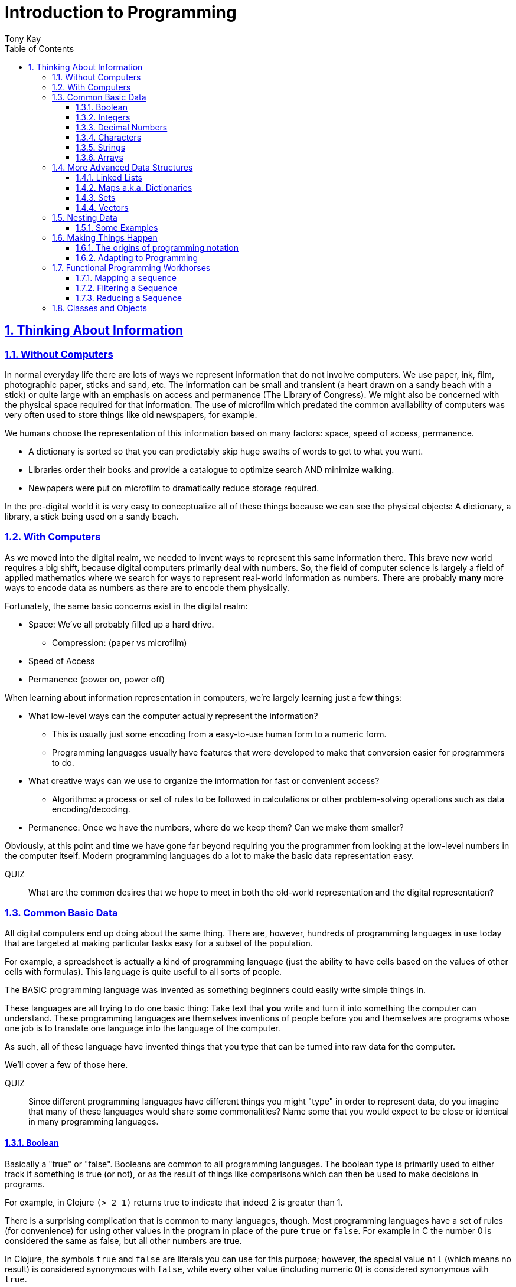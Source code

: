 = Introduction to Programming
:author: Tony Kay
:lang: en
:encoding: UTF-8
:doctype: book
:source-highlighter: coderay
:source-language: clojure
:toc: left
:toclevels: 3
:sectlinks:
:sectanchors:
:leveloffset: 1
:sectnums:
:imagesdir: assets/img
:scriptsdir: js
:imagesoutdir: docs/assets/img
:favicon: assets/favicon.ico

ifdef::env-github[]
:tip-caption: :bulb:
:note-caption: :information_source:
:important-caption: :heavy_exclamation_mark:
:caution-caption: :fire:
:warning-caption: :warning:
endif::[]

ifdef::env-github[]
toc::[]
endif::[]

= Thinking About Information

== Without Computers

In normal everyday life there are lots of ways we represent information that do not involve computers. We use
paper, ink, film, photographic paper, sticks and sand, etc. The information can be small and transient
(a heart drawn on a sandy beach with a stick) or quite large with an emphasis on access and permanence
(The Library of Congress).  We might also be concerned with the physical space required for that information. The
use of microfilm which predated the common availability of computers was very often used to store things like
old newspapers, for example.

We humans choose the representation of this information based on many factors:
space, speed of access, permanence.

* A dictionary is sorted so that you can predictably skip huge swaths of words to get to what you want.
* Libraries order their books and provide a catalogue to optimize search AND minimize walking.
* Newpapers were put on microfilm to dramatically reduce storage required.

In the pre-digital world it is very easy to conceptualize all of these things because we can see the physical objects:
A dictionary, a library, a stick being used on a sandy beach.

== With Computers

As we moved into the digital realm, we needed to invent ways to represent this same information there.
This brave new world requires a big shift, because digital computers primarily deal with numbers. So, the
field of computer science is largely a field of applied mathematics where we search for ways to represent
real-world information as numbers. There are probably *many* more ways to encode data as numbers as
there are to encode them physically.

Fortunately, the same basic concerns exist in the digital realm:

* Space: We've all probably filled up a hard drive.
** Compression: (paper vs microfilm)
* Speed of Access
* Permanence (power on, power off)

When learning about information representation in computers, we're largely learning just a few things:

* What low-level ways can the computer actually represent the information?
** This is usually just some encoding from a easy-to-use human form to a numeric form.
** Programming languages usually have features that were developed to make that conversion easier for programmers to do.
* What creative ways can we use to organize the information for fast or convenient access?
** Algorithms: a process or set of rules to be followed in calculations or other problem-solving operations
such as data encoding/decoding.
* Permanence: Once we have the numbers, where do we keep them? Can we make them smaller?

Obviously, at this point and time we have gone far beyond requiring you the programmer from looking
at the low-level numbers in the computer itself. Modern programming languages do a lot to make
the basic data representation easy.

QUIZ::
What are the common desires that we hope to meet in both the old-world representation and the digital representation?

== Common Basic Data

All digital computers end up doing about the same thing. There are, however, hundreds of programming languages
in use today that are targeted at making particular tasks easy for a subset of the population.

For example, a spreadsheet is actually a kind of programming language (just the ability to have cells based on the
values of other cells with formulas). This language is quite useful to all sorts of people.

The BASIC programming language was invented as something beginners could easily write simple things in.

These languages are all trying to do one basic thing: Take text that *you* write and turn it into something the
computer can understand. These programming languages are themselves inventions of people before you
and themselves are programs whose one job is to translate one language into the language of the computer.

As such, all of these language have invented things that you type that can be turned into raw data for
the computer.

We'll cover a few of those here.

QUIZ::
Since different programming languages have different things you might "type" in order to represent data, do
you imagine that many of these languages would share some commonalities? Name some that you would expect to
be close or identical in many programming languages.

=== Boolean

Basically a "true" or "false". Booleans are common to all programming languages. The boolean type is primarily used to either track if something is true (or not), or as the result of things like comparisons which can then be used to make decisions in programs.

For example, in Clojure `(> 2 1)` returns true to indicate that indeed 2 is greater than 1.

There is a surprising complication that is common to many languages, though. Most programming languages have a set of rules (for convenience) for using other values in the program in place of the pure `true` or `false`. For example in C the number 0 is considered the same as false, but all other numbers are true.

In Clojure, the symbols `true` and `false` are literals you can use for this purpose; however, the special value `nil` (which means no result) is considered synonymous with `false`, while every other value (including numeric 0) is considered synonymous with `true`.

Basically you just have to memorize the rules for your programming language.

=== Integers

Whole (signed) numbers are usually just typed as-is: 4 means 4.

Computers actually store integers using binary, which means the low-level representation uses
math based on powers of two. Because of this we sometimes use alternative ways of typing them
into a programming language. The base-10 numbers are always written as normal numbers.

Sometimes we switch to using base-16, sometimes called hexidecimal, or just hex. There
are two reasons for this: It is shorter to type, and we can more easily convert the number to the
underlying bit pattern because each digit of a hex number represents 4 bits.  The letter `A` is used
for the "extra" digit `10`, `B` = `11`, up to `F` = 15 (for a total of 16 possibilities per digit).

If you were trying to write down a number that matched a particular "bit pattern" in computer memory
you might want to do the conversion like this:

|===
| Binary| 0101  | 1010  | 0111
| Hex |    5    | A     |    7
|===

We usually write hex in programming languages by prefixing the digits with `0x`. So in this example, the
hex number is typed into the computer as `0x5A7`. If you use a programmer's calculator you can convert this
to decimal.

QUIZ::
What is 0x5A7 in decimal?

BONUS::
Octal (only using digits 0 to 7) happens to align on 3-bit boundaries. In programming languages octal
can usually be typed in by prefixing the number with `0`. For example, `013` is an octal number in
many languages, NOT a decimal. Convert the bit pattern from the example in this section into octal.

=== Decimal Numbers

Numbers that have a decimal point have to be stored using a different bit pattern than integers. We won't
cover the details of that here, but most programming languages support two different "sizes" of decimal
numbers. The term used for these is usually "floating point number" ("float" for short) and
"double precision floating point number" ("double" for short).

How standard floating point numbers are stored and work in computers is defined by an IEEE-754 standard.
Any language you are likely to work in is running on a computer that uses this standard, though
there can be some variance as your platform gets exotic.

Programming languages usually define "float" as a 32-bit version, which can store numbers with
7 digits of precision, and can slide the decimal place left/right about 38 places. A "double" uses
64 bits, and has 15 digits of precision, and can slide the decimal place roughly 308 places (i.e.
the biggest number is about stem:[10^308])

A suffix is often supported in programming languages when typing a number if you wish to clarify
the representation you want.

|====
|Language| What you type| What you get
| Clojure | 3.5 | double
| Clojure | (float 3.5) | float
| Java | 3.5  | double
| Java | 3.5f  | float
| Javascript | 3.5  | double (no way to get float)
|====

=== Characters

A character is a glyph (usually appearing on, or producible by a keyboard) that has some human meaning. The
early American computers could only support the characters used in North America. The ASCII standard was
the first mapping from human glyphs (like the capital letter A) to numbers (65).

|===
|Language | What you'd type
|C |'A' |
|C++ |'A'
|Clojure | \A
|ClojureScript | \A
|Java |'A'
|Javascript | No direct way to type in a single character (see strings)
|===

as you can see many languages have overlap in how you'd represent a single glyph.

ASCII is just one *encoding* (glyph to number). Today most modern languages are meant to be used internationally.
Unfortunately, until a standard was reached globally, every country in the world invented their own encoding. This
was a real mess for a while. You can go look at these older (and still supported) encodings, such as
the one that was used for https://en.wikipedia.org/wiki/ISO/IEC_8859-7[greek].

Most programmers today use Unicode. For space constraints most Unicode is stored as UTF-8, which just means that
each glyph you type uses at least 8 bits (one byte) but can use more bytes if needed. Chinese has many thousands of glyphs,
so to truly represent every possible glyph may require a few bytes. UTF-8 is an example of two things: the encoding of
information, and also the *compression* of that information.  UTF-8 takes no more space than ASCII if you only use
plain English, but if you use Chinese it automatically uses the additional space needed store the larger
numbers that those glyphs encode to.

For example, in UTF-8, an 'A' is still the number 65 (a single byte), but the greek letter π is stored as
two bytes holding the numbers 207, followed by 128.

QUIZ:: Type "UTF for π" into google search. It should show you the UTF-8, 16, and 32 values. Do you notice anything odd
between those? What? If you see something odd, can you explain it?

BONUS::
What is the decimal number used in UTF-8 (and ASCII) for the lower-case letter `a`? What's the numerical difference
between `A` and `a`? Think about that in binary: How might that be significant?

=== Strings

The word "string" in computing is playing on the idea of "stringing things together". Basically a string in
a computer is simply a linear sequence of characters, which either starts with a "length", or ends with a
special termination value (usually called NUL, which is almost always the number 0).

So, the string that contains three `A`'s in a row would be stored in the computer either as the length
followed by the character codes:

|====
|  3     |  65  |  65  |  65
|====

or more commonly as the characters with a NUL termination:

|====
|  65  |  65  |  65 | 0
|====

You will often hear the latter called "null-terminated strings". You will often hear or see this idea
discussed using the terms/symbols null, NUL, ø.

NOTE: There are, of course, more ways of storing strings in computers.

As far as what *you* type in the programming language, it is usually the sequence of glyphs surrounded by
`"`. E.g. "Hello world" is typically a null-terminated string containing those character codes.

All programming languages have a way to treat a string as a sequence of some sort. In other words, you can
usually access the individual characters, or grab a range of them.

|====
| Language | What you type |What you get
| C | "Hello world" | An ASCII encoded, null-terminated string
| Java/Clojure | "Hello world" | A UTF-8 encoded, null-terminated string
| Javascript | "Hello world" | A UTF-16 (!!!), null-terminated string
| Javascript | 'Hello world' | A UTF-16 (!!!), null-terminated string
|====

Note that in Javascript there are *two* ways to get a string. That language expects there to be the need
to often embed quotes within quotes, so it was deemed convenient to be able to type `"he's over there"`
or `'"Hello", she said.'`

Anytime you need to embed the "start quote" character within a string, most langauges simply have you
prefix it with `\`. For example, in Java or Clojure you'd type `"\"Hello\", she said"` to get a string
that also includes the literal character `"`.

QUIZ::
We know that in Java/Clojure `"AA"` is represented in memory as the null-terminated string of numbers 65, 65, 0.
What would be the sequence of in-memory numbers for the string `"A π"`? Hint: Remember to look up the encoding for
the space!

QUIZ::
In Clojure what would you type in to make a literal string out of:
`Javascript uses both ' and " to surround strings`.

BONUS::
Can you guess why strings are usually stored with NUL termination instead of a prefix length? What
do you think are the advantages/disadvantages of these two ways of storing strings?

==== Special Characters in Strings

Strings are one of the most commonly-used things in programming, so it pays to know a little more about them.
In *most* programming languages you *cannot* put a line break inside of the string. For example, this is an
error in Java, Javascript, C, C++, and most other languages:

[source,java]
-----
"This is a test
 Hello!"
-----

NOTE: Clojure and Clojurescript are *ok* with putting a literal new line in a string like that.

Instead, most programming languages define a way in which you can embed control characters in a more visible way. The
method of doing this is *just* like the method for embedding a quote within quotes: use a `\`. The most common
special embedded things are: `\n` (newline), `\r` (Windows, carriage return, old typewriter garbage), `\t` TAB. In
many programming languages the special `\u0000` means to use a literal unicode value (e.g. π can be typed into
a string as "\u03C0" in Java and Clojure).

So, in Java you'd change the broken example above to:

[source,java]
-----
"This is a test\n Hello!"
-----

QUIZ::
What would you type into Java in order to get the words "Happy Birthday Sally" on three different lines? It turns out
this answer is slightly different on Windows vs. everything else (OSX, Linux, UNIX). What is it on Windows?

=== Arrays

Arrays are exactly like strings (they are a sequence of things that are adjacent
in the computer's memory), except they are something besides characters.

Technically an array is: A fixed-length sequence of equal-sized entries, laid out
so the values are adjacent and sequential in computer memory.

Making an array varies by language. For example, to create an array of floats called `arr`:

|=====
| Language | Make a new array called `arr`
| Java | float arr[] = new float[3];
| Javascript | var arr = new Float32Array(3);
| Clojure | (def arr (float-array 3))
|=====

which results in this in the computer's memory:

[ditaa,target=arr1]
-----
offset +---------+
    0  | float   |
       +---------+
    1  | float   |
       +---------+
    2  | float   |
       +---------+
-----

Where the numbers to the left of each box are the *offset* of a given entry.
Programming languages will give you a way to read/write the cells of an array
by this "abstract offset".

For example:

|=====
| Language | Get an element from an array | Set an element of an array
|  C          | b = arr[1]     | arr[1] = 3.4f
|  Java       | b = arr[1]     | arr[1] = 3.4f
|  Javascript | b = arr[1]     | arr[1] = 3.4f
|  Clojure    | (aget arr 1)   | (aset arr 1 3.4f)
|=====

and after the set operation (e.g. `arr[1] = 3.4f`) we'll have this:

[ditaa,target=arr2]
-----
offset +---------+
    0  | ???     |
       +---------+
    1  | 3.4     |
       +---------+
    2  | ???     |
       +---------+
-----

To advance your understanding, note that each byte
of computer's memory is actually "indexed" by its relative location in the computer chip. So, if
you have 1GB of memory (1 billion bytes), then by definition you have a byte with address 0,
a byte with address 1, 2, 3, ..., 1 billion.

When you create an array, you're asking the programming language to find a block of this memory that
is not currently in use, and then you're asking it to produce the correct instructions to read/write
the data in that block. So, say our computer had some free space at address 1024, then
our array of floats actually looks something like this in memory:

[ditaa,target=arrdetail]
-----
            the bit pattern of floats is "4 bytes wide"
address   +---------+ +---------+ +---------+ +---------+
     1024 | 11010101| | 01001011| | 11001111| | 11010110|
          +---------+ +---------+ +---------+ +---------+

          +---------+ +---------+ +---------+ +---------+
     1028 | 11010101| | 01001011| | 11001111| | 11010110|
          +---------+ +---------+ +---------+ +---------+

          +---------+ +---------+ +---------+ +---------+
     1032 | 11010101| | 01001011| | 11001111| | 11010110|
          +---------+ +---------+ +---------+ +---------+
-----

The idea of a linear sequence of the "same kind of" things in the computer's memory is
actually quite useful for a few reasons:

. It allows you to store more than one thing as a "group"
. Since the items are all the same size the computer can figure out exactly where
ANY element is with just an offset (stem:[position = offset * size_{entry}]).

This allows you to "jump" to any spot in the array in the computer's memory in constant time
and computers are quite good at this sort of thing. Accessing a given direct address with a primitive
(in this case float) format can usually be done in a matter of nanoseconds! This means you
can literally do billions of these operations per second!

NOTE: An operation that can be run with some small fixed-size number of instructions is said to run
in "constant time". This is often annotated in computer science as O(1). The idea is to express
the relative speed of something (given an idealized computer) relative to other kinds of operations
that might produce the same result. Constant time algorithms are the fastest, but comparing
two different constant time algorithms, of course, might yield a different actual run-time. For example,
the function to convert Fahrenheit to Centigrade is a constant time function, but since it involves
a few math operations it might be a bit slower than an array access.

Arrays are the most basic *collection* of data in most programming languages, and while very
fast and compact they have some drawbacks (the bonus question has you explore this).
Newer programming languages support them for their size/speed, but usually define and use
more advanced collections for various reasons.

QUIZ::
Do arrays have to be contiguous in memory?

BONUS::
If you need to "expand" an array (i.e. you run out of space and need to hold more things)
and the computer has no free memory *right next to* the old array, what would you have
to do in order to be able to use a bigger array? If the array way already quite large
would this cause you concerns? Why?

BONUS::
Say you have an array that can hold 1000 float. You've initialized 600 of them (so the last 400
don't yet have values you care about). You realize that you to INSERT an element at offset
50, but you don't want to *overwrite* the value that is there. You want to keep the existing good
data. What do you have to do? Thoughts about this?

==== Relation to Strings

Arrays and strings, as you might have guessed, are very similar.

In fact, some programming languages (C and C++) explicitly *use* arrays of characters AS
strings in their formal definition.

Many more modern languages define strings as a separate conceptual thing, even though they
are usually stored as an array of characters internally.

The reason we treat arrays and strings as different things in most languages has to do with how
we'll commonly use them. Strings are almost always used for human-readable content that
will be shown with some font on a display or printer, or for portions of input documents that the
computer will process by interpreting the data through a character encoding.

So, you can think of a string as an "array of characters" (though your programming language may
not allow you "program it that way" for safety).

QUIZ::
Say you write a program to process the data in the file. What do you suppose happens if your program
assumes that data is encoded as UTF-8 string data, but the file is actually encoded with
a historical encoding like the one used for greek?

== More Advanced Data Structures

Formally, a data structure in programming is an invention of Computer Science aimed at the
efficient storage and retrieval of information. Arrays, as covered in the prior section,
are perhaps the most basic data structure.

If you did the exercises then you already know the weaknesses of arrays:

* It is expensive to insert something into the middle. (you have to copy the "tail" over 1 if you have space,
and otherwise copy the whole thing)
* It is expensive when you run out of the pre-allocated size of the array (you have to copy the entire thing
to a new place)

Another weakness of arrays is their limited organization. You have numerical offsets as keys. What if you're
trying to look up things by a person's name, or a book's title? How would you convert a "name" into an
"offset"? (Actually, there's a good and useful answer to that, which is yet another fun invention of
Computer Science).

But suffice to say that arrays are not the best tool for every job. In fact, arrays are often only used in
high performance applications where their limitations can be dealt with in a constrained way.

So, what else do we have in our toolbox? Let's see.

=== Linked Lists

A linked list, when drawn out, is a very simple thing:

[ditaa,target=linkedlist]
-----
   +---+   +---+   +---+   +---+
   | A +-->| B +-->| C +-->| D +-> ø
   +-+-+   +-+-+   +-+-+   +-+-+
-----

We allocate individual "chunks" of memory that we refer to as "nodes". Each node has internal storage that can
hold a value. In Clojure, the type of this value can be "anything".  Each node also has a "pointer" to the
next chunk of memory that holds data for the list. We "terminate" the list the same way we terminate strings. With
a value we refer to as "null" (in clojure "null" is written as `nil`).

The memory for a node can be allocated at any time, and because
of the "pointer" structure, it need not be contiguous in memory like it has to be for an array.

So, the clear advantage of a linked list is that it can expand in "constant time". There is no need to copy
any old elements anywhere. Simply make a new node and point it's "next node" pointer at the old list:

[ditaa,target=linkedlistadd]
-----
   +---+   +---+   +---+   +---+   +---+
   | N +-->| A +-->| B +-->| C +-->| D +-> ø
   +---+   +-+-+   +-+-+   +-+-+   +-+-+
-----

It is also technically possible to put a new bit of data "in the middle" by just re-routing the pointers:

[ditaa,target=linkedlistinsert]
-----
   +---+   +---+   +---+   +---+
   | A +-->| B +   | C +-->| D +-> ø
   +---+   +-+-+   +---+   +-+-+
             |       ^
             |       |
             |     +-+-+
             +---->| N |
                   +---+
-----

Of course there are down-sides:

* To "read" a node at some offset, you must manually step through each node, tracking how many steps you've taken,
and then read the data from the node you eventually get to.
* Inserting a node or appending to the "end" are also proportional to the number of items in the list.

NOTE: This concept of a process taking some number of steps that is proportional to the number of data items is known as a "linear time algorithm", which basically means each such operation costs an amount of time proportional to the
size of the data being stored. This is usually written O(n) to indicate it runs in a time proportional to the number
`n` of items in the target. Notice that like O(1) this is simply used to specify a rough idea about relative speed.

In languages like Java and C++ linked lists are provided in several variants, and they are fully editable at
runtime. You don't have to manage the "pointers", because these pre-written implementations do all the hard work
and just give you ways of doing the operations abstractly.

In Clojure the `list` function can be used to make a list, and the `cons` function can be used to make a
*new* list whose *tail* is some existing list. The reason for this is that in Clojure once data is created, it
is not allowed to be changed. This had all sorts of advantages which we will discuss later, but it means that
Clojure lists don't allow "middle of the list" inserts.

So in Clojure:

[source]
-----
(def list1 (list 1 2 3))
-----

[ditaa,target=list1]
-----
        +---+   +---+   +---+
list1 ->| 1 +-->| 2 +-->| 3 +-> ø
        +---+   +-+-+   +-+-+
-----

makes a new linked list called list1.

and this:

[source]
-----
(def list2 (cons 10 list1))
-----

makes a new NODE and points it at the other list:

[ditaa,target=list2]
-----
        +---+   +---+   +---+
list1 ->| 1 +-->| 2 +-->| 3 +-> ø
        +---+   +-+-+   +-+-+
          ^
          |
          +----+
               |
        +---+  |
list2 ->| 10+--+
        +---+
-----

In data structure theory this is known as *structural sharing*, and
has two advantages:

* Users of `list1` can *absolutely rely* on the value of the list *never*
changing at runtime. There is no operation that can corrupt that value. The
"name" `list1` could technically be re-bound to point at some completely
*new* value, but anyone that has the original list can trust it not to change. In languages like Java, lists are *mutable*, meaning that a program
has no such guarantees, and that is a common source of problems
and confusion.
* New lists can be based on old ones, saving memory. The runtime of
the program *looks* like it has a list of length 3, and a different list
of length 4; however, the truth is that it has one list with *two names*
that happen to be bound to different locations within the same list!

QUIZ::
Why can't Clojure allow you to put things at the end of an existing list?

BONUS::
What (conceptually, not as code) would you need to do to make a
new list in Clojure that had a new item at the *end*?

=== Maps a.k.a. Dictionaries

So far we've seen two data structures (arrays and lists) which store
things linearly. Arrays give direct indexed access, and lists require
a linear walk. Arrays are expensive to expand, but lists can be
expanded (in some ways) at lower expense.

But what about the case of a simple English Dictionary? Historically
we've built those by alphabetizing the words and storing them in
linear order, right?

So, technically we could use an array or list to make such a thing,
but there are some problems with doing that.

An array, for example, must have *equal-sized* elements (remember that
the indexed access requires jumping to a calculation position in memory
based on the element size). We could store just the word and a pointer
to a string at each array element:

[ditaa,target=arrayofpointers]
-----
offset +----+
    0  |  a |--> "definition"
       +----+
    1  | ask|--> "definition"
       +----+
    2  | asp|--> "definition"
       +----+
         ...
-----

but then at least the word itself would have to fit in each element (so
there would be some wasted space for most entries).

QUIZ::
If our dictionary was structure as above, what would be the computational cost of putting in a new word (if we were trying to maintain a sorted order)?

QUIZ::
If you used a linked list instead of an array, what would that look like?

If the array is sorted, then one way of finding a definition is to search by what is known as a "binary search". A binary search is one where basically you look at the "middle" and see if you've gone too far or not. This lets you eliminate half of things at a time. Just imagine you are looking for the word "Joker" in a paper dictionary. You open the dictionary in the approximate middle, and see you've hit the word "knight". So, you ignore the latter half of the dictionary, and look in the rough middle of the other half. You find "dry". Now you eliminate the "earlier part" of that, split again, etc.  As a human you might tune this a bit (you might say "I know that J comes just before K, so I'll just page back a bit), but you get the general principle.

So, say our dictionary contains 1000 words, and we search it like the above. The first step eliminates 500 things. Then the next step eliminates another 250. Then 125, and so on. At some point it is faster just to do a linear walk of what remains, but at the limit this takes stem:[log_2 N] steps.

So, if we had 1 million words, such a search takes (in the very worst case) about stem:[\floor{log_2 1000000} = 19] steps, but many times we'll find the word earlier than that. Still, it is much faster than a pure linear search!

QUIZ::
Consider the answers to the two prior quiz questions. Now that you've seen binary search, what do you think of the possible linked-list implementation? Why?

Computer science has spent a lot of time thinking up alternative answers to this problem. Fortunately, they've been doing that for 70+ years so you don't have to invent these things, and modern progamming languages just "come with" various versions that are good for this task, in various different ways. Some are faster at lookups, some are faster at inserts, some behave better over time when there have been lots of edits, etc.  There are a *lot* of trade-offs that you could consider.

In Clojure, there is a general-purpose version of this data structure which can
be created using curly braces, where the "key" and "value" pairs are simply listed
in order:

[source]
-----
{"a" "definition1"
 "as" "definition2"
 "ask" "definition3"}
-----

Javascript uses a similar but more limited version that looks very similar:

[source,javascript]
-----
{"a": "definition1",
 "as": "definition2",
 "ask": "definition3"}
-----

and if you're curious what it looks like in Java (and many other similar languages), it is something like this:

[source,java]
-----
HashMap<String, String> m = new HashMap<String, String>();
m.put("a", "definition1");
m.put("as", "definition2");
m.put("ask", "definition3");
-----

Notice that in Javascript the "key" always has to be a string, but in Clojure the key can be absolutely anything. Also notice that in Java there is no short/concise way to type out a map.  You have to make one (that's what `new` does), and then stick
things in one-at-a-time.

General-purpose maps typically have the following characteristics:

* Adding an entry takes time proportional to the stem:[log N] where N is the number of things already in the map.
* Removing an entry is similar.
* The *overhead* (cost of the data structure's management) for storing things is relatively low.

As such, maps are a great way to organize data that needs to be accessed

In most languages (Java, Javascript, C++, etc.) maps are mutable. You can change their content dynamically. This has the same potential problems we discussed with linked lists.

Maps in Clojure, like linked lists in Clojure, are immutable. They cannot be changed once created. However, they have the same exact benefits as lists: the way they are constructed allows for structural sharing, so creating a new version of a map with some difference is a very fast operation, which is also very efficient on space.

Creating a new map from an old one, where you want to add entries, can be done with `assoc`:

[source]
-----
(def m1 {"a" "definition1"})
(def m2 (assoc m1
          "as" "definition2"
          "ask" "definition3")
-----

QUIZ::
If you run the two things in the prior code block, and then look at the value of `m1`, what would you expect to be in there?

But in Java, for example, you can change the map in-place as you saw in the prior Java code block.

You'll learn some additional ways of working with maps in this section's exercises.

BONUS::
We mentioned earlier that maps in Clojure can use anything for keys and values. Can you think of a few different places where something other than strings as keys would be useful?

==== Clojure Keywords

This is a good time to talk about Clojure *keywords*. Remember when we talked about storing the "words" of the dictionary in an array earlier? The weakness, as you recall, was a bit of wasted space, but we actually didn't mention another downside: When you are searching for a word, you have to ask the computer to compare the word you want with the word that is in the dictionary, right? I mean how else will it know if it has found what you want?

Remember that strings are just arrays of characters. So, if we're looking for the word "knight" in our map, each step of the search has to do a character-by-character comparison (because that is all a CPU can actually do!).

This means that a string comparison is an O(N) algorithm! The longer the word, and the more times we have to compare it, the worse things get.

.Comparing two strings. We have to do three comparisons to prove these are not the same.
[ditaa]
-----
   +---+---+---+---+---+---+---+
   | K | N | I | G | H | T | ø |
   +---+---+---+---+---+---+---+
     |   |
     |   |   ≠
     |   |
   +---+---+---+---+---+
   | K | N | O | W | ø |
   +---+---+---+---+---+
-----

But what if there were a way for us to pre-encode something with human meaning into a number? That would mean that we could store our dictionary keyed by *numbers*, and then when we want to search we could encode our desired word into a number first, and do the search that way. This could be an improvement in performance, while also not really limiting our expressiveness.

QUIZ::
What does this last sentence mean by expressiveness?  I.e. Why does encoding an arbitrary string as a single number help expressiveness?

Of course there's a limitation: you would not want to encode all the possible strings in the world as numbers, because that would require an arbitrarily large amount of space, and huge numbers! So, we've been leading you astray just a bit. We do *not* use keywords as a way to, say, encode the English language words in a map of the English Language Dictionary. In fact, we _would_ actually use strings as the keys in this case because it is cost-prohibitive to encode all of English as pre-defined numbers. But hopefully, you've kind of seen the goal: when we are representing arbitrary, but semantically distinct, values within a map it is nice to have an efficient way to give a key an arbitrary name that cal also behave better at runtime.

Thus, the purpose of keywords is just that: To allocate numbers for names that you want to use for your program's data.

In Clojure, keywords start with a `:`, and are followed by an optional _namespace_ (a dot-separated sequence of glyphs), an optional `/` to indicate the end of the namespace, and then more non-whitespace glyphs for the name.

Some examples are `:name`, `:something/other`, and `com.google/search-string`.

The *namespace* of a keyword is meant as a means of categorization, and the name is meant as a means of identity. For example, let's say you want to store details about a person.  If you just used the keyword `:name` then it is ambiguous if you mean a person's name, or a place's name, or a dog's name. The namespace allows us to clarify our intended meaning:

[source]
-----
{:name "Fido"}

{:dog/name "Fido"}

{:person/name "Allison"}
-----

The underlying maps in all of these cases will encode the keyword into an efficient constant value that is fast to compare, but it maintains the readability and meaning to you the programmer!

The namespace also makes it possible to put related keys into the same map, even if they have the same "name" portion:

[source]
-----
{:person/name "Allison"
 :dog/name "Fido"
 :cat/name "Max"}
-----

NOTE: There is a recommendation if you write software in Clojure that might be used by others. The recommendation is that for any data that can be seen by other programmers, you should use namespaces for your keywords that contain a reverse domain name that you own (or perhaps uses a reverse domain name that clarifies the context of the information). Some examples might include `:com.google/search-string`, `:gov.us.irs/social-security-number`. These help ensure that if multiple programmers place data into the same map that they don't accidentally overwrite each other!

QUIZ::
Say you want to represent a 3d cartesian coordinate in Clojure. Give some examples of different ways you might use maps to do that. Of the examples you generate, indicate the circumstances where you might choose that one over any others. Hints: would you use namespaces? What kinds of numbers might you use?

=== Sets

A set is a mathematical construct that has a well established set of useful operations. As a data structure a set is a collection of items where duplicates are not allowed. The performance characteristics are such that adding, removing, and asking "is this value in the set?" are fast operations.

In Clojure these are created using curly braces as well, but by prefixing them with the `#` character.

[source]
-----
#{1 2 :a "hello"}
-----

They can contain any kind of value.

One of the primary operations on a set in Clojure is `contains?`:

[source]
-----
(contains? #{1 2 3} 1)
-----

which returns true if the item is in the set, and false otherwise.  There are, of course, set operations from mathematics like union, subtraction (or difference), intersection, etc.

Sets are not nearly as commonly used as maps, but they do come up with regularity.

NOTE: Sets are usually unordered (you can make sorted ones if you want, but that isn't the default).

=== Vectors

Clojure has an additional type that is similar in behavior to an array called a `vector`.  Internally it has a rather complex implementation that is meant to give performance that gets reasonably close to that of an array, with none of the drawbacks, all while have that same immutable guarantee that all the other Clojure data structures have!

We write vectors use square brackets, with space between each item like this:

[source]
-----
[1 2 3 :a "hello" 42.5]
-----

as you can see vectors can hold any kind of data.

Making a new vector with an item changed is done just like with maps, using `assoc`, but instead of the map entry key, we give an offset like for arrays:

[source]
-----
(def a [1 2 3])
(def b (assoc a 1 :x))
-----

QUIZ::
What's in `a` after this code runs?

QUIZ::
What's in `b` after this code runs?

You can pull a value from a vector with the same function you use on maps (`get`). You just use an offset
as the "key":

[source]
-----
(get a 1)
-----

The exercises will let you experiment more with vectors.

== Nesting Data

Now that we've got the general idea of what data structures are, we should talk more about the fact that they can be combined with each other. Languages like Clojure and Javascript are  particularly good at this because the values in their data structures can be anything. Some programming languages require the programmer to be more specific about what they put in a data structure. There are good reasons for both, actually. In languages like Clojure the general philosophy is that the power of the flexibility is better, whereas languages that have the programmer pre-declare what will go inside a data structure are easier to build tools for that can detect certain classes of errors early.

There are continuous debates about which approach is "right", and as with any such debate the answer is almost certainly "it depends". An experienced developer who has worked with both is often hard-pressed to define exactly when they would choose one over the other with objective criteria.

One place where Clojure's approach has some clear wins is when representing data. The ease and clarity you can get for a relatively complex bit of data, while also ensuring a measured amount of correctness, is quite good.

Consider an example. Let's try to do the exact same thing in Java and Clojure just to get an idea of the basic difference just in readability. First, Clojure:

[source]
-----
{:person/name "Sam"
 :person/age 22
 :person/address {:address/street "123 Main"}}
-----

and now the Java (note the use of Object, which is how you tell Java you want to be able to
use "anything". Technically, this is about as close to a 1-to-1 comparison of the exact same operations.

[source, java]
-----
HashMap<Object, Object> person = new HashMap<Object,Object>();
HashMap<Object, Object> addr = new HashMap<Object,Object>();
person.put("person/name", "Sam");
person.put("person/age", 22);
person.put("person/address", addr);
addr.put("address/street", "123 Main");
-----

However, if you were doing it the "right way", one might argue it would look like this (even this is shorter than what most Java programmers would write):

[source, java]
-----
class Person {
  public String name;
  public int age;
  public Address address;

  public Person(String name, String age) {
    this.name = name;
    this.age = age;
  }

  public void setAddress(Address a) {this.address = a;}
}

class Address {
  public String street;

  public Address(String street) { this.street = street; }
}

...

Person p = new Person("Sam", 22);
Address a = new Address("123 Main");
p.address = a;
-----

In other words, in languages like Java you have to "pre-define" what your data will look like in great detail (what everything will be named and what type it will have). This results in quite an explosion of detail that the programmer must write just to create some simple nested data! The other problem is that it lacks flexibility. You have to go back and change the definition if you happen to need to carry around some extra fact. Whereas in Clojure you can just put it in there whenever the need arises:

[source]
-----
(assoc person :person/salary 10300)
-----

=== Some Examples

One of the main tasks in programming is translating what you want in the real world into something that you can work on in a computer. In Clojure the ease of data nesting usually makes this relatively easy.

If you need a collection of named values, you use a map.

If you need a sequential collection of arbitrary things, you typically use a vector.

If you need to ensure that a collection of arbitrary things is unique you usually use a set.

For example, here's how you might represent a profile for a person in a dating app:

[source]
-----
{:member/id 902
 :member/alias "Happy Singer"
 :member/gender :male
 :member/birth-year 2000
 :member/seeking #{:friends :activity-partner}
 :member/messages [{:message/time "12:31pm"
                    :message/recipient {:member/id 42}
                    :message/content "Hi, how are you?"} ...]
 :member/interests #{{:interst/label "singing"} {:interest/label "dancing"}}}
-----

Here we use sets for "seeking" and "interests" because it would be silly to accidentally claim you're seeking "friends" and "friends", or that you're interested in "singing", "dancing", and "singing". But, we choose a vector for the message history, since no two messages will be completely identical (they happen over time), and we often want to review them in that order.

Notice how we also use keywords for some of the "values" in the data (e.g. gender and seeking). This is a very common practice when the value of a particular thing is a limited number of values. We could use strings there, but strings take more space. We could use numbers, but numbers are difficult for us as humans to remember. Keywords again strike a nice balance between usability and efficiency.

== Making Things Happen

Now that you understand some basic ways that we store information in computers, it is important to know not only some common operations you can do to this data, but also how to invent your own ways of manipulating data.

=== The origins of programming notation

Computer science is considered a branch of applied mathematics, so it makes sense that a lot of the things we end up typing into computers have their origins in math. However, in the early days computers could not show things like stem:[\int_0^100 x^2], so the notations usually rely on just what is found on a standard keyboard.

From a mathematician's perspective, the idea of taking a logical step is often written as an equation

[stem]
++++
y = m*x + b
++++

of course the way we work with this as algebra students is that someone hands us values for `m`, `x`, and `b`, and we punch those numbers into a calculator and get an answer.

When you studied this, you probably also remember that `m` and `b` are often "known values", so that `x` is the only input. When you have this situation, you commonly write something like:

[stem]
++++
f(x) = 12 * x + 42
++++

which essentially says "If you are given a value for `x`, here is how you would compute stem:[f(x)]."

In mathematics this assertion of equality is known as an equation, and technically it works both ways because of that equality. In other words, if I tell you stem:[f(x)] is 54, then you can use the rules of algebra to find the value of `x` that must be used.

=== Adapting to Programming

When you are defining operations for a computer the end result needs to be a sequence of things that the computer can actually do. CPUs are basically not capable of much beyond moving numbers around and doing simple arithmetic.

This means that there will, by simple necessity, be a difference between a "mathematical function written as a statement of equality and logical truth"  and a computer function which is a thing you type in to tell a computer a sequence of steps to take.

For example, when programming in some languages you might see this seemingly puzzling thing:

[source, java]
-----
i = i + 1;
-----

clearly this cannot possibly be a mathematical statement of "truth" because it is patently *false* in the mathematical equation sense. There is no number that would even work.

Instead, the `=` is actually treated as an operation that means "Copy the result of the stuff on the right into the space on the left". It is a low-precedence operation (like in algebra where `*` goes first, then `+`. You can think of `=` as a copy operation that always goes last).

So, the expression above gets interpreted into the following (abstract) CPU instructions:

[source]
-----
READ the value of i from memory
ADD 1 to that value
STORE the result back in i
-----

Now what about writing functions? Well, In some computer languages the mathematical notation is borrowed quite closely. For example in Haskell you could write the above math equation as:

[source, haskell]
-----
f x = 12 * x + 42
-----

though you are still not specifically stating a truth that the program can "work backwards" on (I can't ask Haskell to compute x if I give it f(x)). The notation is simply a convenient way of letting the programmer write something close to familiar. The end result is still the generaion of some code that takes `x` as *input* and gives the calculation as *output*.

NOTE: There are https://en.wikipedia.org/wiki/List_of_computer_algebra_systems[Computer Algebra Systems] that *do* allow you to write real mathematical statements which can then be abstractly manipulated or solved in the mathematical sense. These are not considered "general purpose" programming languages for general software development because they are not very useful for that task. Most programs need to essentially generate sequences of computational steps that lead to a targeted result, and having to state that process in pure mathematics would often be *very* difficult.

In Clojure, programs are always written using data structure, so the notation is a little different just because we have to encode the program *itself* as data (functions are defined using lists and vectors):

[source]
-----
(defn f [x]
  (+ (* 12 x) 42))
-----

where `defn` is meant to be read as "Define a function". So you'd read the entire first line as "Define a function named `f`, which takes a single parameter that we'll call `x`…"

QUIZ::
Can you think of some good reasons why encoding a program as data might be advantageous?

NOTE: In Clojure a raw list (something surrounded by regular parentheses) is a request for action. The first thing in a list is always the "action to take" and the remaining items in the list are the data to be passed into the function. Back in the data section you noticed that in order to create a list we had to say `(list 1 2 3)`. Technically, this is a list that Clojure is running, and the operation `list` means "make a list". This is the main difference between Clojure programs as *data structures* and the programming languages runtime evaluation of the data structures. A raw list in Clojure is explicitly defined as the way to "make things happen".

QUIZ::
Try running `(1 2 3)` in a REPL. What happens? Explain this result to the best of your ability.

BONUS::
Try running `({:x 1} :x)` in a REPL. What happens? Given what you've learned so far, what would you say about maps in Clojure?

BONUS::
Same as the prior question, but try running `(:x {:x 1})` instead. What does this say about keywords?

BONUS::
What do you suppose will happen if you replace the map with a vector, and :x with a number? E.g. `([4 5 6] 0)`. Try it (in both orders). What does this say about vectors and integers?

BONUS::
Any theories on how sets might behave? Give it a shot!

In Javascript it would be:

[source, javascript]
-----
function f(x) {
  return 12 * x + 42;
}
-----

and in Java/C/C++:

[source, java]
-----
double f(double x) {
    return 12 * x + 42;
}
-----

notice that in this last version has to specifically declare that the function itself will evaluate to a double (that's what the `double` in front is saying), and you have to say what kind of data the `x` is.

These last two definitions also use the special word `return` in them. In these programming languages the code in a function must explicitly say when it is done and wants to send back a value. If the function "ends" without a return, then it is considered an error and the program will not work. Similarly, this is nonsensical:

[source, c]
-----
int f(int x) {
  return x;
  x + 1;
}
-----

because the return exits the function, and the last statement is "unreachable".

So these languages tend to more heavily expose the fact (to the programmer) that they are actually a way of asking the computer to take some steps to perform a calculation. "Take a double precision floating point number, and call it x, then mutiply it by 12, and add 42. Then return that result the caller."

Languages like Haskell and Clojure use a notation that treats functions a little more like the mathematical construct, where the expression itself becomes the "result" of the function.

Technically, in Clojure, the *last* expression inside the function becomes its value. For example, this is legal (though silly):

[source]
-----
(defn f [x]
  x
  (+ x 1)
  (+ (* x 12) 42))
-----

The first two _forms_ (`x` and `(+ x 1)`) are understood by the language, but they are not the "last" form in the body of the function, so they are essentially useless noise that might be computed, but have no other effect because their values are never seen/used.

By the way, the definition of a _form_ in Clojure is a structurally complete unit of code, which is contextual. For example a simple name like `x` or the symbol `defn` are forms. But so is the vector `[x]` (because it has matching open and close brackets). So, one would say that the body of `f` above contains 3 forms. The first form is a simple symbol, the second is a list containing three sub-forms, and the last one is a form that contains 3 forms, the middle of which is a form that has 3 subforms.

QUIZ::
If the values of the first two forms in the body of `f` are not used as part of the "answer" of the function, why can we even put them there?

QUIZ::
What are the various "forms" in the following expression? Hint, there are 6.
+
[source]
-----
(+ (* x y))
-----

Since we are focusing on Clojure, we also want to mention that functions can be treated as values. That is to say they can be used as an argument to another function, or even returned from a function. As such, there is a way to "create a function" that has no name, and is created on-the-fly. Basically you just drop the `de` of `defn`:

[source]
-----
(fn [x] (+ (* x 12) 42))
-----

This is a very odd thing to do all by itself (with what you know so far), but we can still give such things a reusable name:

[source]
-----
(def f (fn [x] (+ (* x 12) 42)))
-----

The above is, in fact, nearly exactly what `defn` does. It's just a bit noisy. If you review the exercises from the data structures, you'll remember that the `update` function could take an arbitrary operation when working on a map entry.

QUIZ::
Given our definition of `f`, what do you think this does?
+
[source]
-----
(update {:x 2} :x f)
-----

Functions like `update` are referred to as _higher-order_ functions. A higher-order function is just a function that accepts a function as a _parameter_, and/or _returns_ a function as its result.

If we were talking about this with mathematics, one might write:

[stem]
++++
f(g)(x) = 3 * g(x)
++++

where the expectation is that one might define some function `g` and value `x` for which the equation then takes effect.

[stem]
++++
"Let " g(x) = x + 5", then"

f(g)(10) = 18
++++

We can express this exact thing in Clojure as:

[source]
-----
(defn f [g x]
  (* 3 (g x)))

(let [g (fn [x] (+ x 5))]
  (f g 10))
-----

Here's another interesting example. Say we wanted a function that would _generate_ new functions for the slope-intercept equation (stem:[f(x) = m*x+b]). In other words we want to give the inputs `m` and `b`, and get back a function that can be used to calculate points on a line.

BONUS::
Try writing the function described above before looking at the answer below.

The answer is that we make a function whose *result* is an anonymous function:

[source]
-----
(defn line-equation [m b]
  (fn [x] (+ (* m x) b)))
-----

and then we can use it to make new functions like this:

[source]
-----
(def line1 (line-equation 10 30))
(def line2 (line-equation 5 12))

(line1 30) ; compute the y for x = 30 of y = 10x + 30.
-----

or even:

[source]
-----
((line-equation 2 4) 9)
-----

QUIZ::
Explain what the above expression does.

Higher-order functions are the bread and butter of programming in languages like Clojure.

QUIZ::
Given the above definitions, what would this do?
+
[source]
-----
(update {:x 1} :x line1)
-----

NOTE: Most programming languages these days have the ability to create and use higher-order functions. Technically even many of the older ones do as well, though it was considered a much more advanced and difficult technique. The idea has been around since pretty much the early days of computing, but in those days the languages that advocated their use were slow and impractical. Advances in computer science and computer hardware have made the definition and use of higher-order functions a much more mainstream practice, and you'll regularly see them in Java, Javascript, Typescript, and other mainstream languages.

== Functional Programming Workhorses

Functional programming languages leverage the idea of sequences quite a bit. Sequences
of operations, sequences of values, etc. The actual underlying data structure could
be an array, a linked list, a map, or really anything that can be turned into items that
come one after another.

When you have such a sequence of values you will be surprised at how many different problems
can be solved by a very small number of programming language primitives. By far the
most important are:

map::
An operation that converts one sequence into a different sequence of exactly the same length as
the original.

filter::
An operation that returns a new sequence of just the elements of the input sequence that
match some condition.

reduce::
An operation that combines the elements of the sequence together into a single final result.

=== Mapping a sequence

Mapping a sequence is a very simple operation that can be described like this:

[ditaa,target=mapseq]
-----
   +---+ +---+ +---+ +---+
   | A | | B | | C | | D |  ...
   +-+-+ +-+-+ +-+-+ +-+-+
     |     |     |     |
     v     v     v     v
   +---+ +---+ +---+ +---+
   | l | | m | | n | | o |  ...
   +---+ +---+ +---+ +---+
-----

where the down-pointing arrows are defined as a function that can convert the values
in the top sequence to the values in the bottom. There are *no* restrictions
on what this function does. For example, it could nest the values from the top into
complex data structures, and thus the result would be a sequence of these
new complex data structures.

==== Clojure Example

So, say you wanted to create a sequence of Clojure maps that look like this:

[source]
-----
[{:x 1 :y 2}
 {:x 2 :y 3}
 {:x 3 :y 4}
 {:x 4 :y 5}]
-----

you might notice that the y value is always just one more than the x. So, if you create a simple
sequence of numbers, you can use `map`:

[source]
-----
(map
  (fn [n] {:x n :y (+ 1 n)})
  [1 2 3 4])
-----

It turns out that clojure can accept more than one sequence for map, and you can just increase
the number of arguments to the function. In this case ALL of the sequences are walked together,
giving the corresponding elements to the function. For example:

[source]
----
(map
  (fn [item-from-a item-from-b]
    (+ item-from-a item-from-b))
  [1 2 3]
  [10 11 12])
----

results in the sequence 11, 13, 15.

=== Filtering a Sequence

Very often an input sequence will contain values that you want, and those you do not. The point of
filtering a sequence therefore is defined to look basically like this:

[ditaa,target=filterseq]
-----
   +---+ +---+ +---+ +---+
   | A | | B | | C | | D |  ...
   +-+-+ +-+-+ +-+-+ +-+-+
     |           |
     v           v
   +---+       +---+
   | A |       | C |
   +---+       +---+
-----

the output sequence is still a sequence, it is just a "selection" of items from the original.

==== Clojure Example

[source]
-----
(filter (fn [n] (odd? n)) [1 2 3 4])
-----

results in:

[source]
-----
[1 3]
-----

=== Reducing a Sequence

Reduce is a real powerhouse operation. Mathematically, the idea is very simple. The inputs
are:

* A starting value.
* A function that can combine two values into one.
* A sequence of additional values.

The operation then proceeds as follows. Let `start` be the starting value. Let stem:[S_n] be the
nth element of the additional values. Let stem:[V_n] be the (internal temporary) value of the
reduction (so far). Then, the reduction of m elements looks like this:

[stem]
++++
V_1 = "combine"("start", S_1)

V_2 = "combine"(V_1, S_2)

V_3 = "combine"(V_2, S_3)

V_m = "combine"(V_{m-1}, S_m)
++++

For example, let's say the `combine` function was addition, the
starting value was 0, and the sequence was  4, 5, 6. The reduction would be:

[stem]
++++
4 = add(0, 4)

9 = add(4, 5)

15 = add(9, 6)
++++

so the answer of the reduction would be 15.

The sequence values can be *anything*, as can the *operation* (as long as the operation can
successfully combine the two things it receives, and returns something that can
be used as the first argument of the combine operation on the next step).

IMPORTANT: The result is a single *thing*, but that *thing* can be anything (e.g. a collection, primitive, etc.)

==== Clojure Example

In Clojure the `reduce` function takes the combine operation, the starting value, then the sequence.

[source]
-----
(reduce
  (fn [a b] (+ a b))
  0
  [4 5 6])
-----

but since `+` is already a function that can take two arguments, you can shorten this to:

[source]
-----
(reduce + 0 [4 5 6])
-----

because the starting value and result can be anything, it is actually possible to
use `reduce` to build up new sequences.

To demonstrate this we'll tell you about the `conj` function. This function
just adds an element to the end of a vector. For example,
`(conj [] 1)` => `[1]` and `(conj [1] 2)` => `[1 2]`, `(conj [1 2] 3)` => `[1 2 3]` etc.

So we can use this to have reduce actually build a sequence:

[source]
-----
(reduce
  (fn [a b]
    (conj a (+ 1 b)))
  []
  [1 2 3])
-----

QUIZ::
What is the output of the example? What have you seen before that this is equivalent to?

== Classes and Objects
